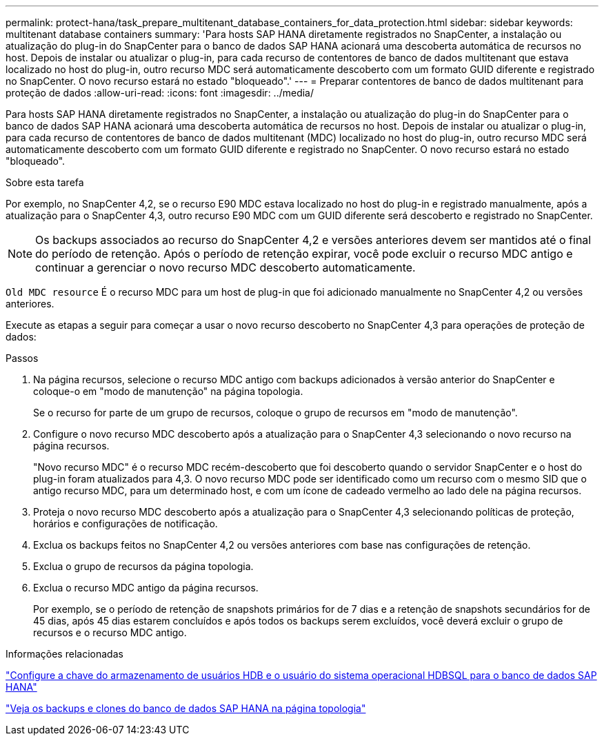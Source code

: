---
permalink: protect-hana/task_prepare_multitenant_database_containers_for_data_protection.html 
sidebar: sidebar 
keywords: multitenant database containers 
summary: 'Para hosts SAP HANA diretamente registrados no SnapCenter, a instalação ou atualização do plug-in do SnapCenter para o banco de dados SAP HANA acionará uma descoberta automática de recursos no host. Depois de instalar ou atualizar o plug-in, para cada recurso de contentores de banco de dados multitenant que estava localizado no host do plug-in, outro recurso MDC será automaticamente descoberto com um formato GUID diferente e registrado no SnapCenter. O novo recurso estará no estado "bloqueado".' 
---
= Preparar contentores de banco de dados multitenant para proteção de dados
:allow-uri-read: 
:icons: font
:imagesdir: ../media/


[role="lead"]
Para hosts SAP HANA diretamente registrados no SnapCenter, a instalação ou atualização do plug-in do SnapCenter para o banco de dados SAP HANA acionará uma descoberta automática de recursos no host. Depois de instalar ou atualizar o plug-in, para cada recurso de contentores de banco de dados multitenant (MDC) localizado no host do plug-in, outro recurso MDC será automaticamente descoberto com um formato GUID diferente e registrado no SnapCenter. O novo recurso estará no estado "bloqueado".

.Sobre esta tarefa
Por exemplo, no SnapCenter 4,2, se o recurso E90 MDC estava localizado no host do plug-in e registrado manualmente, após a atualização para o SnapCenter 4,3, outro recurso E90 MDC com um GUID diferente será descoberto e registrado no SnapCenter.


NOTE: Os backups associados ao recurso do SnapCenter 4,2 e versões anteriores devem ser mantidos até o final do período de retenção. Após o período de retenção expirar, você pode excluir o recurso MDC antigo e continuar a gerenciar o novo recurso MDC descoberto automaticamente.

`Old MDC resource` É o recurso MDC para um host de plug-in que foi adicionado manualmente no SnapCenter 4,2 ou versões anteriores.

Execute as etapas a seguir para começar a usar o novo recurso descoberto no SnapCenter 4,3 para operações de proteção de dados:

.Passos
. Na página recursos, selecione o recurso MDC antigo com backups adicionados à versão anterior do SnapCenter e coloque-o em "modo de manutenção" na página topologia.
+
Se o recurso for parte de um grupo de recursos, coloque o grupo de recursos em "modo de manutenção".

. Configure o novo recurso MDC descoberto após a atualização para o SnapCenter 4,3 selecionando o novo recurso na página recursos.
+
"Novo recurso MDC" é o recurso MDC recém-descoberto que foi descoberto quando o servidor SnapCenter e o host do plug-in foram atualizados para 4,3. O novo recurso MDC pode ser identificado como um recurso com o mesmo SID que o antigo recurso MDC, para um determinado host, e com um ícone de cadeado vermelho ao lado dele na página recursos.

. Proteja o novo recurso MDC descoberto após a atualização para o SnapCenter 4,3 selecionando políticas de proteção, horários e configurações de notificação.
. Exclua os backups feitos no SnapCenter 4,2 ou versões anteriores com base nas configurações de retenção.
. Exclua o grupo de recursos da página topologia.
. Exclua o recurso MDC antigo da página recursos.
+
Por exemplo, se o período de retenção de snapshots primários for de 7 dias e a retenção de snapshots secundários for de 45 dias, após 45 dias estarem concluídos e após todos os backups serem excluídos, você deverá excluir o grupo de recursos e o recurso MDC antigo.



.Informações relacionadas
link:task_configure_hdb_user_store_key_and_hdbsql_os_user_for_the_sap_hana_database.html["Configure a chave do armazenamento de usuários HDB e o usuário do sistema operacional HDBSQL para o banco de dados SAP HANA"]

link:task_view_sap_hana_database_backups_and_clones_in_the_topology_page_sap_hana.html["Veja os backups e clones do banco de dados SAP HANA na página topologia"]
